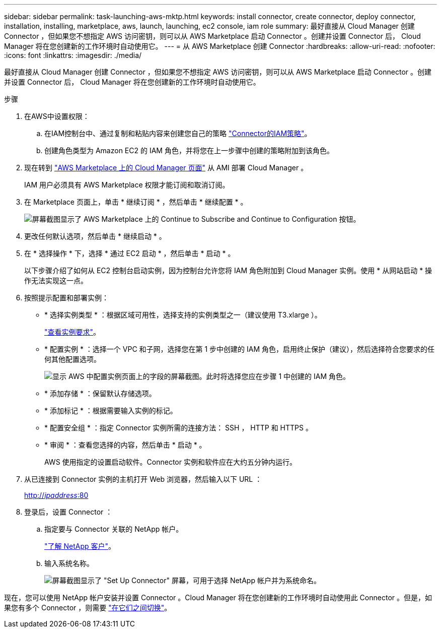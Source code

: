 ---
sidebar: sidebar 
permalink: task-launching-aws-mktp.html 
keywords: install connector, create connector, deploy connector, installation, installing, marketplace, aws, launch, launching, ec2 console, iam role 
summary: 最好直接从 Cloud Manager 创建 Connector ，但如果您不想指定 AWS 访问密钥，则可以从 AWS Marketplace 启动 Connector 。创建并设置 Connector 后， Cloud Manager 将在您创建新的工作环境时自动使用它。 
---
= 从 AWS Marketplace 创建 Connector
:hardbreaks:
:allow-uri-read: 
:nofooter: 
:icons: font
:linkattrs: 
:imagesdir: ./media/


[role="lead"]
最好直接从 Cloud Manager 创建 Connector ，但如果您不想指定 AWS 访问密钥，则可以从 AWS Marketplace 启动 Connector 。创建并设置 Connector 后， Cloud Manager 将在您创建新的工作环境时自动使用它。

.步骤
. 在AWS中设置权限：
+
.. 在IAM控制台中、通过复制和粘贴内容来创建您自己的策略 link:reference-permissions-aws.html["Connector的IAM策略"]。
.. 创建角色类型为 Amazon EC2 的 IAM 角色，并将您在上一步骤中创建的策略附加到该角色。


. 现在转到 https://aws.amazon.com/marketplace/pp/B018REK8QG["AWS Marketplace 上的 Cloud Manager 页面"^] 从 AMI 部署 Cloud Manager 。
+
IAM 用户必须具有 AWS Marketplace 权限才能订阅和取消订阅。

. 在 Marketplace 页面上，单击 * 继续订阅 * ，然后单击 * 继续配置 * 。
+
image:screenshot_subscribe_cm.gif["屏幕截图显示了 AWS Marketplace 上的 Continue to Subscribe and Continue to Configuration 按钮。"]

. 更改任何默认选项，然后单击 * 继续启动 * 。
. 在 * 选择操作 * 下，选择 * 通过 EC2 启动 * ，然后单击 * 启动 * 。
+
以下步骤介绍了如何从 EC2 控制台启动实例，因为控制台允许您将 IAM 角色附加到 Cloud Manager 实例。使用 * 从网站启动 * 操作无法实现这一点。

. 按照提示配置和部署实例：
+
** * 选择实例类型 * ：根据区域可用性，选择支持的实例类型之一（建议使用 T3.xlarge ）。
+
link:task-installing-linux.html["查看实例要求"]。

** * 配置实例 * ：选择一个 VPC 和子网，选择您在第 1 步中创建的 IAM 角色，启用终止保护（建议），然后选择符合您要求的任何其他配置选项。
+
image:screenshot_aws_iam_role.gif["显示 AWS 中配置实例页面上的字段的屏幕截图。此时将选择您应在步骤 1 中创建的 IAM 角色。"]

** * 添加存储 * ：保留默认存储选项。
** * 添加标记 * ：根据需要输入实例的标记。
** * 配置安全组 * ：指定 Connector 实例所需的连接方法： SSH ， HTTP 和 HTTPS 。
** * 审阅 * ：查看您选择的内容，然后单击 * 启动 * 。
+
AWS 使用指定的设置启动软件。Connector 实例和软件应在大约五分钟内运行。



. 从已连接到 Connector 实例的主机打开 Web 浏览器，然后输入以下 URL ：
+
http://_ipaddress_:80[]

. 登录后，设置 Connector ：
+
.. 指定要与 Connector 关联的 NetApp 帐户。
+
link:concept-netapp-accounts.html["了解 NetApp 客户"]。

.. 输入系统名称。
+
image:screenshot_set_up_cloud_manager.gif["屏幕截图显示了 \"Set Up Connector\" 屏幕，可用于选择 NetApp 帐户并为系统命名。"]





现在，您可以使用 NetApp 帐户安装并设置 Connector 。Cloud Manager 将在您创建新的工作环境时自动使用此 Connector 。但是，如果您有多个 Connector ，则需要 link:task-managing-connectors.html["在它们之间切换"]。
